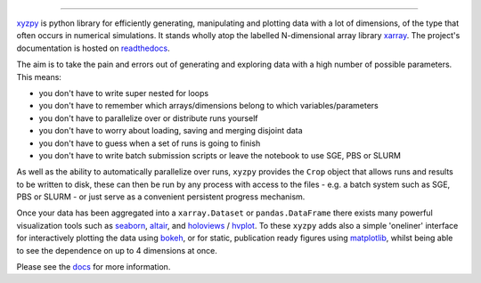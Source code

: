 .. raw:: html

    <img src="https://github.com/jcmgray/xyzpy/blob/master/docs/_static/xyzpy-logo-title.png" width="450px">

.. image:: https://dev.azure.com/xyzpy-org/xyzpy/_apis/build/status/jcmgray.xyzpy?branchName=develop
  :target: https://dev.azure.com/xyzpy-org/xyzpy
  :alt: Azure CI
.. image:: https://codecov.io/gh/jcmgray/xyzpy/branch/master/graph/badge.svg
  :target: https://codecov.io/gh/jcmgray/xyzpy
  :alt: Code Coverage
.. image:: https://img.shields.io/lgtm/grade/python/g/jcmgray/xyzpy.svg
  :target: https://lgtm.com/projects/g/jcmgray/xyzpy/
  :alt: LGTM Grade
.. image:: https://readthedocs.org/projects/xyzpy/badge/?version=latest
  :target: http://xyzpy.readthedocs.io/en/latest/?badge=latest
  :alt: Documentation Status

-------------------------------------------------------------------------------

`xyzpy <https://github.com/jcmgray/xyzpy>`__ is python library for efficiently
generating, manipulating and plotting data with a lot of dimensions, of the
type that often occurs in numerical simulations. It stands wholly atop the
labelled N-dimensional array library `xarray <http://xarray.pydata.org/en/stable/>`__.
The project's documentation is hosted on `readthedocs <http://xyzpy.readthedocs.io/>`__.

The aim is to take the pain and errors out of generating and exploring data
with a high number of possible parameters. This means:

- you don't have to write super nested for loops
- you don't have to remember which arrays/dimensions belong to which variables/parameters
- you don't have to parallelize over or distribute runs yourself
- you don't have to worry about loading, saving and merging disjoint data
- you don't have to guess when a set of runs is going to finish
- you don't have to write batch submission scripts or leave the notebook to use SGE, PBS or SLURM

As well as the ability to automatically parallelize over runs, ``xyzpy``
provides the ``Crop`` object that allows runs and results to be written to disk,
these can then be run by any process with access to the files - e.g. a batch system
such as SGE, PBS or SLURM - or just serve as a convenient persistent progress mechanism.

Once your data has been aggregated into a ``xarray.Dataset`` or ``pandas.DataFrame``
there exists many powerful visualization tools such as
`seaborn <https://seaborn.pydata.org/>`_, `altair <https://altair-viz.github.io/>`_, and
`holoviews <https://holoviews.org/#>`_ / `hvplot <https://hvplot.holoviz.org/>`_.
To these ``xyzpy`` adds also a simple 'oneliner' interface for interactively plotting the data
using `bokeh <https://bokeh.pydata.org/en/latest/>`__, or for static, publication ready figures
using `matplotlib <https://matplotlib.org/>`__, whilst being able to see the dependence on
up to 4 dimensions at once.

.. image:: docs/ex_simple.png

Please see the `docs <http://xyzpy.readthedocs.io/>`__ for more information.

